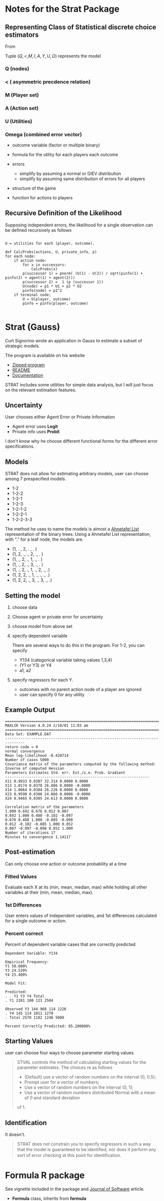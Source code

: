#+BIBLIOGRAPHY: ~/texmf/bibtex/bib/Master plain
* Notes for the Strat Package
** Representing Class of Statistical discrete choice estimators

From \cite{Signorino2003}

Tuple $(Q, <, M, I, A, Y, U, \Omega)$ represents the model

*** Q (nodes)
*** < ( asymmetric precdence relation)
*** M (Player set)
*** A (Action set)
*** U (Utilities)
*** Omega (combined error vector)

- outcome variable (factor or multiple binary)
- formula for the utility for each players each outcome
- errors

  - simplify by assuming a normal or GIEV distribution
  - simplify by assuming same distribution of errors for all players

- structure of the game
- function for actions to players

** Recursive Definition of the Likelihood

Supposing independent errors, the likelihood for a single observation can be defined
recursively as follows

#+begin_example  

U = utilities for each (player, outcome).

def CalcProbs(actions, U, private_info, p)
for each node:
    if action node:
        for x in successors:
            CalcProbs(x)
        p(successor 1) = pnorm( (U(1) - U(2)) / sqrt(pinfo(1) + pinfo(2) + agent(1) + agent(2)))
        p(successor 2) =  1 (p (successor 1))
        U(node) = p1 * U1 + p2 * U2
        pinfo(node) = p1^2
    if terminal node:
        U = U(player, outcome)
        pinfo = pinfo(player, outcome)
        
#+end_example
* Strat (Gauss)

Curt Signorino wrote an application in Gauss to estimate a subset of
strategic models.

The program is available on his website

- [[http://www.rochester.edu/college/psc/signorino/research/strat.zip][Zipped program]]
- [[http://www.rochester.edu/college/psc/signorino/research/README.txt][README]]
- [[http://www.rochester.edu/college/psc/signorino/research/stratman.pdf][Documentation]]

STRAT includes some utilities for simple data analysis, but I will just
focus on the relevant estimation features.

** Uncertainty 

User chooses either Agent Error or Private Information

- Agent error uses *Logit*
- Private info uses *Probit*

I don't know why he choose different functional forms for the
different error specifications.

** Models

STRAT does not allow for estimating arbitrary models, user can choose
among 7 prespecified models.

- 1-2
- 1-2-2
- 1-2-1
- 1-2-3
- 1-2-1-2
- 1-2-2-1
- 1-2-2-3-3

The method he uses to name the models is almost a [[http://en.wikipedia.org/wiki/Binary_tree#Ahnentafel_list][Ahnetafel List]]
representation of the binary trees. Using a Ahnetafel List
representation, with "." for a leaf node, the models are.

- (1, . , 2, . , . )
- (1, 2, ., ., 2, ., . )
- (1, ., 2, ., 1, ., . )
- (1, ., 2, ., 3, ., . )
- (1, ., 2, ., 1, ., 2, ., .)
- (1, 2, 2, ., 1, ., ., ., .)
- (1, 2, 2, ., 3, ., 3, ., .)


** Setting the model

1. choose data
2. Choose agent or private error for uncertainty
3. choose model from above set
4. specify dependent variable 

   There are several ways to do this in the program.
   For 1-2, you can specify

   - Y134 (categorical variable taking values 1,3,4)
   - (Y1 or Y3) or Y4
   - a1, a2

5. specify regressors for each Y. 

   - outcomes with no parent action node of a player are ignored
   - user can specify 0 for any utility

** Example Output

#+BEGIN_EXAMPLE
===============================================================================
MAXLIK Version 4.0.24 2/10/01 11:03 am
===============================================================================
Data Set: EXAMPLE.DAT
-------------------------------------------------------------------------------
return code = 0
normal convergence
Mean log-likelihood -0.420714
Number of cases 5000
Covariance matrix of the parameters computed by the following method:
Inverse of computed Hessian
Parameters Estimates Std. err. Est./s.e. Prob. Gradient
------------------------------------------------------------------
X11 0.9933 0.0307 32.314 0.0000 0.0000
X13 1.0174 0.0378 26.886 0.0000 -0.0000
X14 1.0064 0.0384 26.226 0.0000 0.0000
X23 0.9590 0.0386 24.866 0.0000 -0.0000
X24 0.9465 0.0385 24.613 0.0000 0.0000

Correlation matrix of the parameters
1.000 0.692 0.676 0.012 0.007
0.692 1.000 0.488 -0.102 -0.097
0.676 0.488 1.000 -0.085 -0.098
0.012 -0.102 -0.085 1.000 0.852
0.007 -0.097 -0.098 0.852 1.000
Number of iterations 17
Minutes to convergence 1.14117
#+END_EXAMPLE

** Post-estimation

Can only choose one action or outcome probability at a time

*** Fitted Values

Evaluate each X at its (min, mean, median, max) while holding all
other variables at their (min, mean, median, max).

*** 1st Differences

User enters values of independent variables, and 1st differences
calculated for a single outcome or action.

*** Percent correct

Percent of dependent variable cases that are correctly predicted

#+BEGIN_EXAMPLE
Dependent Variable: Y134

Empirical Frequency:
Y1 50.080%
Y3 24.520%
Y4 25.400%

Model Fit:

Predicted:
. . Y1 Y3 Y4 Total
. Y1 2281 100 123 2504

Observed Y3 144 968 114 1226
. Y4 145 114 1011 1270
. Total 2570 1182 1248 5000

Percent Correctly Predicted: 85.200000%
#+END_EXAMPLE

** Starting Values

user can choose four ways to choose parameter starting values

#+BEGIN_QUOTE
STVAL controls the method of calculating starting values for the parameter estimates. The choices
re as follows

- (Default) use a vector of random numbers on the interval (0, 0.5);
- Prompt user for a vector of numbers;
- Use a vector of random numbers on the interval (0, 1);
- Use a vector of random numbers distributed Normal with a mean of 0 and standard deviation
of 1.
#+END_QUOTE

** Identification

It doesn't.

#+BEGIN_QUOTE
STRAT does not constrain you to specify regressors in such a way that the model is guaranteed to be
identiﬁed, nor does it perform any sort of error checking at this point for identiﬁcation.
#+END_QUOTE
\cite{Signorino2003a}

* Formula R package

See vignette included in the package and [[http://www.jstatsoft.org/v34/i01/][Journal of Software]] article.

- *Formula* class, inherits from *formula*
- adds | operator to separate multiple parts
- allows all operators on the left and right hand sides of the formula

** Usage notes

- if multiple responses, then ~model.response~ returns ~NULL~;
  model.response() is not generic, and the authors decided not to
  overload
- ~model.part()~ is a new generic. Allows extraction of all varialbes
  pertaining to specific parts
- as.Formula can coerce multiple arguments
#+BEGIN_EXAMPLE
R> as.Formula(y1 ~ x1, y2 ~ x2, ~ x3)
y1 | y2 ~ x1 | x2 | x3
#+END_EXAMPLE

** Example code 

docs give example with an IV regression.
* Questions

** How to incorporate non degenerate information sets into the model?
** Relationship between strategic models and mixed logit?
* Someday

** Generate the likelihood from the model

- use graph and RGBL package to represent DAG
- can store data in the closure of the likelihood function
- generate the likelihood function from the model
- get rid of extraneous non-active parameters (I think it may make it
  harder to invert the Hessian)


